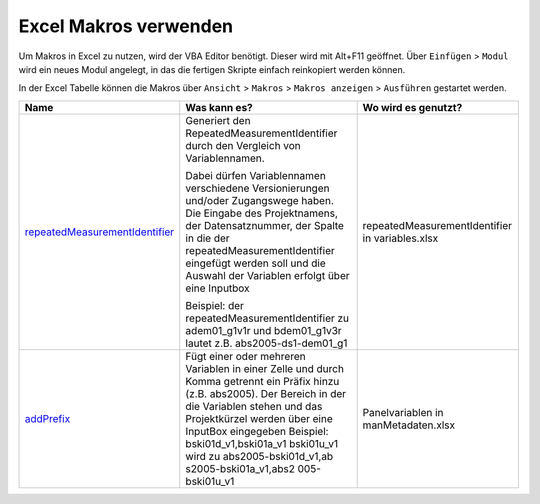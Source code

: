 Excel Makros verwenden
======================

Um Makros in Excel zu nutzen, wird der VBA Editor benötigt. Dieser wird
mit Alt+F11 geöffnet. Über ``Einfügen`` > ``Modul`` wird ein neues Modul
angelegt, in das die fertigen Skripte einfach reinkopiert werden können.

In der Excel Tabelle können die Makros über ``Ansicht`` > ``Makros`` >
``Makros anzeigen`` > ``Ausführen`` gestartet werden.

+---------------------------------+-------------------------------+-------------------------------+
|    Name                         | Was kann es?                  | Wo wird es genutzt?           |
+=================================+===============================+===============================+
| repeatedMeasurementIdentifier_  | Generiert den                 | repeatedMeasurementIdentifier |
|                                 | RepeatedMeasurementIdentifier | in variables.xlsx             |
|                                 | durch den Vergleich von       |                               |
|                                 | Variablennamen.               |                               |
|                                 |                               |                               |
|                                 | Dabei                         |                               |
|                                 | dürfen Variablennamen         |                               |
|                                 | verschiedene                  |                               |
|                                 | Versionierungen               |                               |
|                                 | und/oder Zugangswege          |                               |
|                                 | haben.                        |                               |
|                                 | Die Eingabe des               |                               |
|                                 | Projektnamens, der            |                               |
|                                 | Datensatznummer, der          |                               |
|                                 | Spalte in die der             |                               |
|                                 | repeatedMeasurementIdentifier |                               |
|                                 | eingefügt werden soll         |                               |
|                                 | und die Auswahl der           |                               |
|                                 | Variablen erfolgt             |                               |
|                                 | über eine                     |                               |
|                                 | Inputbox                      |                               |
|                                 |                               |                               |
|                                 | Beispiel: der                 |                               |
|                                 | repeatedMeasurementIdentifier |                               |
|                                 | zu adem01_g1v1r und           |                               |
|                                 | bdem01_g1v3r lautet           |                               |
|                                 | z.B.                          |                               |
|                                 | abs2005-ds1-dem01_g1          |                               |
|                                 |                               |                               |
+---------------------------------+-------------------------------+-------------------------------+
| addPrefix_                      | Fügt einer oder               | Panelvariablen in             |
|                                 | mehreren Variablen in         | manMetadaten.xlsx             |
|                                 | einer Zelle und durch         |                               |
|                                 | Komma getrennt ein            |                               |
|                                 | Präfix hinzu (z.B.            |                               |
|                                 | abs2005).                     |                               |
|                                 | Der Bereich                   |                               |
|                                 | in der die Variablen          |                               |
|                                 | stehen und das                |                               |
|                                 | Projektkürzel werden          |                               |
|                                 | über eine InputBox            |                               |
|                                 | eingegeben                    |                               |
|                                 | Beispiel:                     |                               |
|                                 | bski01d_v1,bski01a_v1         |                               |
|                                 | bski01u_v1 wird zu            |                               |
|                                 | abs2005-bski01d_v1,ab         |                               |
|                                 | s2005-bski01a_v1,abs2         |                               |
|                                 | 005-bski01u_v1                |                               |
+---------------------------------+-------------------------------+-------------------------------+

.. _repeatedMeasurementIdentifier: https://github.com/dzhw/metadatamanagement-io/blob/master/generation/example/Hilfsskripte/repeatedMeasurementIdentifier.txt
.. _addPrefix: https://github.com/dzhw/metadatamanagement-io/blob/master/generation/example/Hilfsskripte/addPrefix.txt
